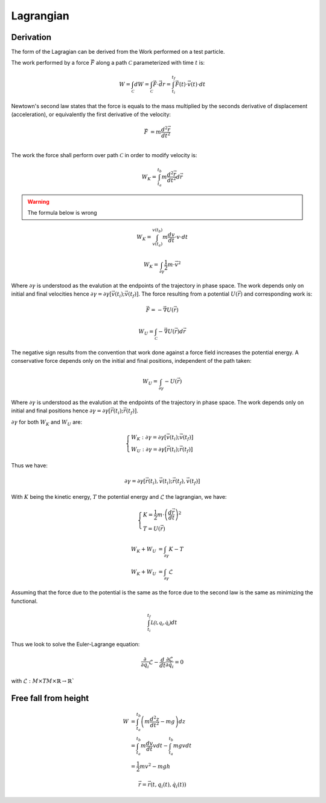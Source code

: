 Lagrangian
==========

Derivation
----------

The form of the Lagragian can be derived from the Work performed on a test particle.

The work performed by a force :math:`\vec{F}` along a path :math:`\mathcal{C}`
parameterized with time :math:`t` is:

.. math::

   W 
   = \int_{\mathcal{C}} dW 
   = \int_{\mathcal{C}} \vec{F} \cdot \vec{dr}
   = \int_{t_i}^{t_f} \vec{F}(t) \cdot \vec{v}(t) \cdot dt

Newtown's second law states that the force is equals to the mass multiplied by
the seconds derivative of displacement (acceleration), or equivalently the
first derivative of the velocity:

.. math::

   \vec{F} &= m \frac{d^2\vec{r}}{dt^2} \\

The work the force shall perform over path :math:`\mathcal{C}` in order to
modify velocity is:

.. math::

   W_K = \int_{t_a}^{t_b} m \frac{d^2\vec{r}}{dt^2} d\vec{r}

.. warning::
 
   The formula below is wrong

.. math::

   W_K =  \int_{v(t_a)}^{v(t_b)} m \frac{dv}{dt} \cdot v \cdot dt

.. math::

   W_K =  \int_{\partial \gamma} \frac{1}{2} m \cdot \vec{v}^2

Where :math:`\partial \gamma` is understood as the evalution at the endpoints
of the trajectory in phase space. The work depends only on initial and final
velocities hence :math:`\partial \gamma=\partial \gamma [\vec{v}(t_i);
\vec{v}(t_f)]`. The force resulting from a potential :math:`U(\vec{r})` and
corresponding work is:

.. math::
  
   \vec{F}= - \vec{\nabla} U(\vec{r})

.. math::

   W_U = \int_{\mathcal{C}} - \vec{\nabla} U(\vec{r}) d\vec{r}

The negative sign results from the convention that work done against a force
field increases the potential energy. A conservative force depends only on the
initial and final positions, independent of the path taken:

.. math::

   W_U = \int_{\partial \gamma} - U(\vec{r}) 

Where :math:`\partial \gamma` is understood as the evalution at the endpoints
of the trajectory in phase space. The work depends only on initial and final
positions hence :math:`\partial \gamma=\partial \gamma [\vec{r}(t_i);
\vec{r}(t_f)]`. 

:math:`\partial \gamma` for both :math:`W_K` and :math:`W_U` are: 

.. math::

   \begin{cases}
   W_K: \partial \gamma=\partial \gamma [\vec{v}(t_i); \vec{v}(t_f)] \\ 
   W_U: \partial \gamma=\partial \gamma [\vec{r}(t_i); \vec{r}(t_f)] 
   \end{cases}

Thus we have:

.. math::

   \partial \gamma = \partial \gamma [\vec{r}(t_i), \vec{v}(t_i); \vec{r}(t_f), \vec{v}(t_f)]

With :math:`K` being the kinetic energy, :math:`T` the potential energy and
:math:`\mathcal{L}` the lagrangian, we have:



.. math::

   \begin{cases}
   K=\frac{1}{2} m \cdot \left( \frac{d\vec{r}}{dt} \right)^2 \\
   T=U(\vec{r}) 
   \end{cases}

   W_K + W_U &= \int_{\partial \gamma} K - T\\
   W_K + W_U &= \int_{\partial \gamma} \mathcal{L}

Assuming that the force due to the potential is the same as the force due to
the second law is the same as minimizing the functional. 

.. math::

   \int_{t_i}^{t_f} \mathcal{L(t, q_i, \dot{q_i})}dt

Thus we look to solve the Euler-Lagrange equation:

.. math::

   \frac{\partial}{\partial q_i} \mathcal{L} - \frac{d}{dt} \frac{ \partial \mathcal{L}}{ \partial \dot{q_i}}
   = 0

with :math:`\mathcal{L}:M \times TM \times \mathbb{R} \to \mathbb{R}``

Free fall from height
---------------------

.. math::

   W  &= \int_{t_a}^{t_b} \left( m \frac{d^2 z}{dt^2} - mg \right)  dz \\
      &= \int_{t_a}^{t_b}  m \frac{d v}{dt} v dt - \int_{t_a}^{t_b} mg v dt \\
      &= \frac{1}{2} m v^2 - mgh


.. math::

   \vec{r} = \vec{r}(t, q_i(t), \dot{q_i}(t))

